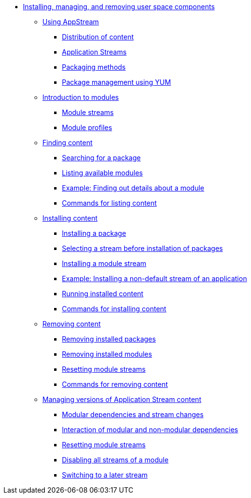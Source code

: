 * xref:index.adoc[Installing, managing, and removing user space components]
** xref:assembly_using-appstream.adoc[Using AppStream]
*** xref:assembly_using-appstream.adoc#distribution-of-content-in-rhel8_using-appstream[Distribution of content]
*** xref:assembly_using-appstream.adoc#application-streams_using-appstream[Application Streams]
*** xref:assembly_using-appstream.adoc#packaging-methods-in-rhel-8_using-appstream[Packaging methods]
*** xref:assembly_using-appstream.adoc#package-management-using-yum-in-rhel-8_using-appstream[Package management using YUM]
** xref:assembly_introduction-to-modules.adoc[Introduction to modules]
*** xref:assembly_introduction-to-modules.adoc#module-streams_introduction-to-modules[Module streams]
*** xref:assembly_introduction-to-modules.adoc#module-profiles_introduction-to-modules[Module profiles]
** xref:assembly_finding-rhel-8-content.adoc[Finding content]
*** xref:assembly_finding-rhel-8-content.adoc#searching-for-package_finding-rhel-8-content[Searching for a package]
*** xref:assembly_finding-rhel-8-content.adoc#listing-available-modules_finding-rhel-8-content[Listing available modules]
*** xref:assembly_finding-rhel-8-content.adoc#example-finding-out-details-about-a-module_finding-rhel-8-content[Example: Finding out details about a module]
*** xref:assembly_finding-rhel-8-content.adoc#commands-for-listing-content_finding-rhel-8-content[Commands for listing content]
** xref:assembly_installing-rhel-8-content.adoc[Installing content]
*** xref:assembly_installing-rhel-8-content.adoc#installing-a-package_installing-rhel-8-content[Installing a package]
*** xref:assembly_installing-rhel-8-content.adoc#selecting-a-stream-before-installation-of-packages_installing-rhel-8-content[Selecting a stream before installation of packages]
*** xref:assembly_installing-rhel-8-content.adoc#installing-a-module-stream_installing-rhel-8-content[Installing a module stream]
*** xref:assembly_installing-rhel-8-content.adoc#example-installing-a-non-default-stream-of-an-application_installing-rhel-8-content[Example: Installing a non-default stream of an application]
*** xref:assembly_installing-rhel-8-content.adoc#running-installed-content_installing-rhel-8-content[Running installed content]
*** xref:assembly_installing-rhel-8-content.adoc#commands-for-installing-rhel-8-content_installing-rhel-8-content[Commands for installing content]
** xref:assembly_removing-rhel-8-content.adoc[Removing content]
*** xref:assembly_removing-rhel-8-content.adoc#removing-installed-packages_removing-rhel-8-content[Removing installed packages]
*** xref:assembly_removing-rhel-8-content.adoc#removing-installed-modules_removing-rhel-8-content[Removing installed modules]
*** xref:assembly_removing-rhel-8-content.adoc#resetting-module-streams_removing-rhel-8-content[Resetting module streams]
*** xref:assembly_removing-rhel-8-content.adoc#commands-for-removing-content_removing-rhel-8-content[Commands for removing content]
** xref:assembly_managing-versions-of-appstream-content.adoc[Managing versions of Application Stream content]
*** xref:assembly_managing-versions-of-appstream-content.adoc#modular-dependencies-and-stream-changes_managing-versions-of-appstream-content[Modular dependencies and stream changes]
*** xref:assembly_managing-versions-of-appstream-content.adoc#interaction-of-modular-and-non-modular-dependencies_managing-versions-of-appstream-content[Interaction of modular and non-modular dependencies]
*** xref:assembly_managing-versions-of-appstream-content.adoc#resetting-module-streams_managing-versions-of-appstream-content[Resetting module streams]
*** xref:assembly_managing-versions-of-appstream-content.adoc#disabling-all-streams-of-a-module_managing-versions-of-appstream-content[Disabling all streams of a module]
*** xref:assembly_managing-versions-of-appstream-content.adoc#switching-to-a-later-stream_managing-versions-of-appstream-content[Switching to a later stream]

